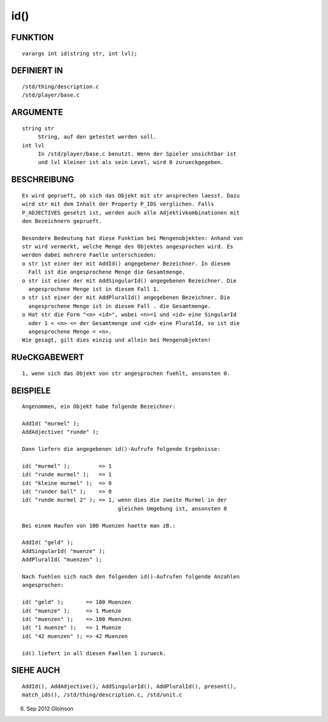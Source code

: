 id()
====

FUNKTION
--------
::

     varargs int id(string str, int lvl);

DEFINIERT IN
------------
::

     /std/thing/description.c
     /std/player/base.c

ARGUMENTE
---------
::

     string str
          String, auf den getestet werden soll.
     int lvl
          In /std/player/base.c benutzt. Wenn der Spieler unsichtbar ist
          und lvl kleiner ist als sein Level, wird 0 zurueckgegeben.

BESCHREIBUNG
------------
::

     Es wird geprueft, ob sich das Objekt mit str ansprechen laesst. Dazu
     wird str mit dem Inhalt der Property P_IDS verglichen. Falls
     P_ADJECTIVES gesetzt ist, werden auch alle Adjektivkombinationen mit
     den Bezeichnern geprueft.

     Besondere Bedeutung hat diese Funktion bei Mengenobjekten: Anhand von
     str wird vermerkt, welche Menge des Objektes angesprochen wird. Es
     werden dabei mehrere Faelle unterschieden:
     o str ist einer der mit AddId() angegebener Bezeichner. In diesem
       Fall ist die angesprochene Menge die Gesamtmenge.
     o str ist einer der mit AddSingularId() angegebenen Bezeichner. Die
       angesprochene Menge ist in diesem Fall 1.
     o str ist einer der mit AddPluralId() angegebenen Bezeichner. Die
       angesprochene Menge ist in diesem Fall . die Gesamtmenge.
     o Hat str die Form "<n> <id>", wobei <n>=1 und <id> eine SingularId
       oder 1 < <n> <= der Gesamtmenge und <id> eine PluralId, so ist die
       angesprochene Menge = <n>.
     Wie gesagt, gilt dies einzig und allein bei Mengenobjekten!

RUeCKGABEWERT
-------------
::

     1, wenn sich das Objekt von str angesprochen fuehlt, ansonsten 0.

BEISPIELE
---------
::

     Angenommen, ein Objekt habe folgende Bezeichner:

     AddId( "murmel" );
     AddAdjective( "runde" );

     Dann liefern die angegebenen id()-Aufrufe folgende Ergebnisse:

     id( "murmel" );         => 1
     id( "runde murmel" );   => 1
     id( "kleine murmel" );  => 0
     id( "runder ball" );    => 0
     id( "runde murmel 2" ); => 1, wenn dies die zweite Murmel in der
                                   gleichen Umgebung ist, ansonsten 0

     Bei einem Haufen von 100 Muenzen haette man zB.:

     AddId( "geld" );
     AddSingularId( "muenze" );
     AddPluralId( "muenzen" );

     Nach fuehlen sich nach den folgenden id()-Aufrufen folgende Anzahlen
     angesprochen:

     id( "geld" );       => 100 Muenzen
     id( "muenze" );     => 1 Muenze
     id( "muenzen" );    => 100 Muenzen
     id( "1 muenze" );   => 1 Muenze
     id( "42 muenzen" ); => 42 Muenzen

     id() liefert in all diesen Faellen 1 zurueck.

SIEHE AUCH
----------
::

     AddId(), AddAdjective(), AddSingularId(), AddPluralId(), present(),
     match_ids(), /std/thing/description.c, /std/unit.c

6. Sep 2012 Gloinson

